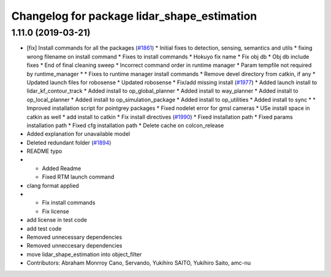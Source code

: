 ^^^^^^^^^^^^^^^^^^^^^^^^^^^^^^^^^^^^^^^^^^^^
Changelog for package lidar_shape_estimation
^^^^^^^^^^^^^^^^^^^^^^^^^^^^^^^^^^^^^^^^^^^^

1.11.0 (2019-03-21)
-------------------
* [fix] Install commands for all the packages (`#1861 <https://github.com/CPFL/Autoware/issues/1861>`_)
  * Initial fixes to detection, sensing, semantics and utils
  * fixing wrong filename on install command
  * Fixes to install commands
  * Hokuyo fix name
  * Fix obj db
  * Obj db include fixes
  * End of final cleaning sweep
  * Incorrect command order in runtime manager
  * Param tempfile not required by runtime_manager
  * * Fixes to runtime manager install commands
  * Remove devel directory from catkin, if any
  * Updated launch files for robosense
  * Updated robosense
  * Fix/add missing install (`#1977 <https://github.com/CPFL/Autoware/issues/1977>`_)
  * Added launch install to lidar_kf_contour_track
  * Added install to op_global_planner
  * Added install to way_planner
  * Added install to op_local_planner
  * Added install to op_simulation_package
  * Added install to op_utilities
  * Added install to sync
  * * Improved installation script for pointgrey packages
  * Fixed nodelet error for gmsl cameras
  * USe install space in catkin as well
  * add install to catkin
  * Fix install directives (`#1990 <https://github.com/CPFL/Autoware/issues/1990>`_)
  * Fixed installation path
  * Fixed params installation path
  * Fixed cfg installation path
  * Delete cache on colcon_release
* Added explanation for unavailable model
* Deleted redundant folder (`#1894 <https://github.com/CPFL/Autoware/issues/1894>`_)
* README typo
* * Added Readme
  * Fixed RTM launch command
* clang format applied
* * Fix install commands
  * Fix license
* add license in test code
* add test code
* Removed unnecessary dependencies
* Removed unneccesary dependencies
* move lidar_shape_estimation into object_filter
* Contributors: Abraham Monrroy Cano, Servando, Yukihiro SAITO, Yukihiro Saito, amc-nu
